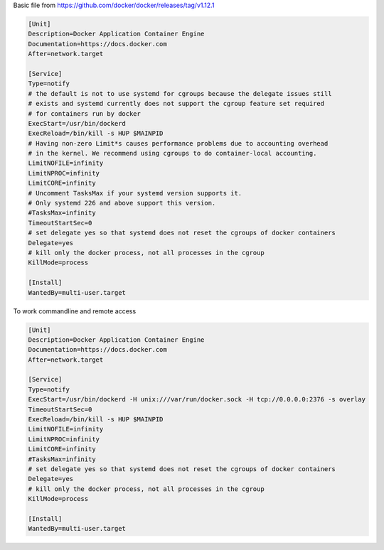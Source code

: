 


Basic file from https://github.com/docker/docker/releases/tag/v1.12.1

.. code-block:: shell

  [Unit]
  Description=Docker Application Container Engine
  Documentation=https://docs.docker.com
  After=network.target
  
  [Service]
  Type=notify
  # the default is not to use systemd for cgroups because the delegate issues still
  # exists and systemd currently does not support the cgroup feature set required
  # for containers run by docker
  ExecStart=/usr/bin/dockerd
  ExecReload=/bin/kill -s HUP $MAINPID
  # Having non-zero Limit*s causes performance problems due to accounting overhead
  # in the kernel. We recommend using cgroups to do container-local accounting.
  LimitNOFILE=infinity
  LimitNPROC=infinity
  LimitCORE=infinity
  # Uncomment TasksMax if your systemd version supports it.
  # Only systemd 226 and above support this version.
  #TasksMax=infinity
  TimeoutStartSec=0
  # set delegate yes so that systemd does not reset the cgroups of docker containers
  Delegate=yes
  # kill only the docker process, not all processes in the cgroup
  KillMode=process
  
  [Install]
  WantedBy=multi-user.target


To work commandline and remote access

.. code-block:: shell

  [Unit]
  Description=Docker Application Container Engine
  Documentation=https://docs.docker.com
  After=network.target
  
  [Service]
  Type=notify
  ExecStart=/usr/bin/dockerd -H unix:///var/run/docker.sock -H tcp://0.0.0.0:2376 -s overlay
  TimeoutStartSec=0
  ExecReload=/bin/kill -s HUP $MAINPID
  LimitNOFILE=infinity
  LimitNPROC=infinity
  LimitCORE=infinity
  #TasksMax=infinity
  # set delegate yes so that systemd does not reset the cgroups of docker containers
  Delegate=yes
  # kill only the docker process, not all processes in the cgroup
  KillMode=process
  
  [Install]
  WantedBy=multi-user.target
  
